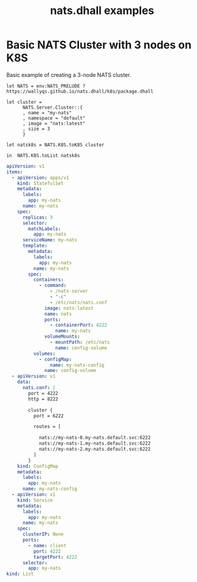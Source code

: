 # -*- mode: org; mode: auto-fill -*- 
#+TODO:     ONIT HOLD PAUSED TODO | DONE CANCELED
#+TITLE:    nats.dhall examples
#+property: :header-args: :results output code :mkdirp true

* Basic NATS Cluster with 3 nodes on K8S

Basic example of creating a 3-node NATS cluster.

#+BEGIN_SRC dhall :tangle k8s-cluster.dhall :results output code
let NATS = env:NATS_PRELUDE ? https://wallyqs.github.io/nats.dhall/k8s/package.dhall

let cluster =
      NATS.Server.Cluster::{
      , name = "my-nats"
      , namespace = "default"
      , image = "nats:latest"
      , size = 3
      }

let natsk8s = NATS.K8S.toK8S cluster

in  NATS.K8S.toList natsk8s
#+END_SRC

#+BEGIN_SRC yaml
apiVersion: v1
items:
  - apiVersion: apps/v1
    kind: StatefulSet
    metadata:
      labels:
        app: my-nats
      name: my-nats
    spec:
      replicas: 3
      selector:
        matchLabels:
          app: my-nats
      serviceName: my-nats
      template:
        metadata:
          labels:
            app: my-nats
          name: my-nats
        spec:
          containers:
            - command:
                - /nats-server
                - "-c"
                - /etc/nats/nats.conf
              image: nats:latest
              name: nats
              ports:
                - containerPort: 4222
                  name: my-nats
              volumeMounts:
                - mountPath: /etc/nats
                  name: config-volume
          volumes:
            - configMap:
                name: my-nats-config
              name: config-volume
  - apiVersion: v1
    data:
      nats.conf: |
        port = 4222
        http = 8222
        
        cluster {
          port = 6222
        
          routes = [
        
            nats://my-nats-0.my-nats.default.svc:6222
            nats://my-nats-1.my-nats.default.svc:6222
            nats://my-nats-2.my-nats.default.svc:6222
          ]
        }
    kind: ConfigMap
    metadata:
      labels:
        app: my-nats
      name: my-nats-config
  - apiVersion: v1
    kind: Service
    metadata:
      labels:
        app: my-nats
      name: my-nats
    spec:
      clusterIP: None
      ports:
        - name: client
          port: 4222
          targetPort: 4222
      selector:
        app: my-nats
kind: List
#+END_SRC



